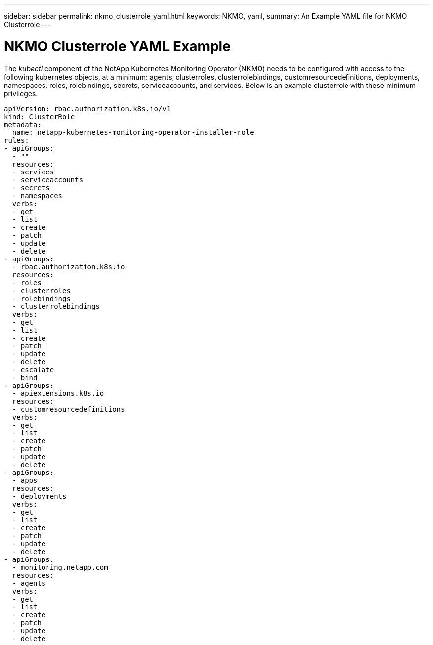 ---
sidebar: sidebar
permalink: nkmo_clusterrole_yaml.html
keywords: NKMO, yaml, 
summary: An Example YAML file for NKMO Clusterrole  
---

= NKMO Clusterrole YAML Example
:hardbreaks:
:nofooter:
:toclevels: 2
:icons: font
:linkattrs:
:imagesdir: ./media/

[.lead]
The _kubectl_ component of the NetApp Kubernetes Monitoring Operator (NKMO) needs to be configured with access to the following kubernetes objects, at a minimum: agents, clusterroles, clusterrolebindings, customresourcedefinitions, deployments, namespaces, roles, rolebindings, secrets, serviceaccounts, and services.  Below is an example clusterrole with these minimum privileges. 

----
apiVersion: rbac.authorization.k8s.io/v1
kind: ClusterRole
metadata:
  name: netapp-kubernetes-monitoring-operator-installer-role
rules:
- apiGroups:
  - ""
  resources:
  - services
  - serviceaccounts
  - secrets
  - namespaces
  verbs:
  - get
  - list
  - create
  - patch
  - update
  - delete
- apiGroups:
  - rbac.authorization.k8s.io
  resources:
  - roles
  - clusterroles
  - rolebindings
  - clusterrolebindings
  verbs:
  - get
  - list
  - create
  - patch
  - update
  - delete
  - escalate
  - bind
- apiGroups:
  - apiextensions.k8s.io
  resources:
  - customresourcedefinitions
  verbs:
  - get
  - list
  - create
  - patch
  - update
  - delete
- apiGroups:
  - apps
  resources:
  - deployments
  verbs:
  - get
  - list
  - create
  - patch
  - update
  - delete
- apiGroups:
  - monitoring.netapp.com
  resources:
  - agents
  verbs:
  - get
  - list
  - create
  - patch
  - update
  - delete
----
